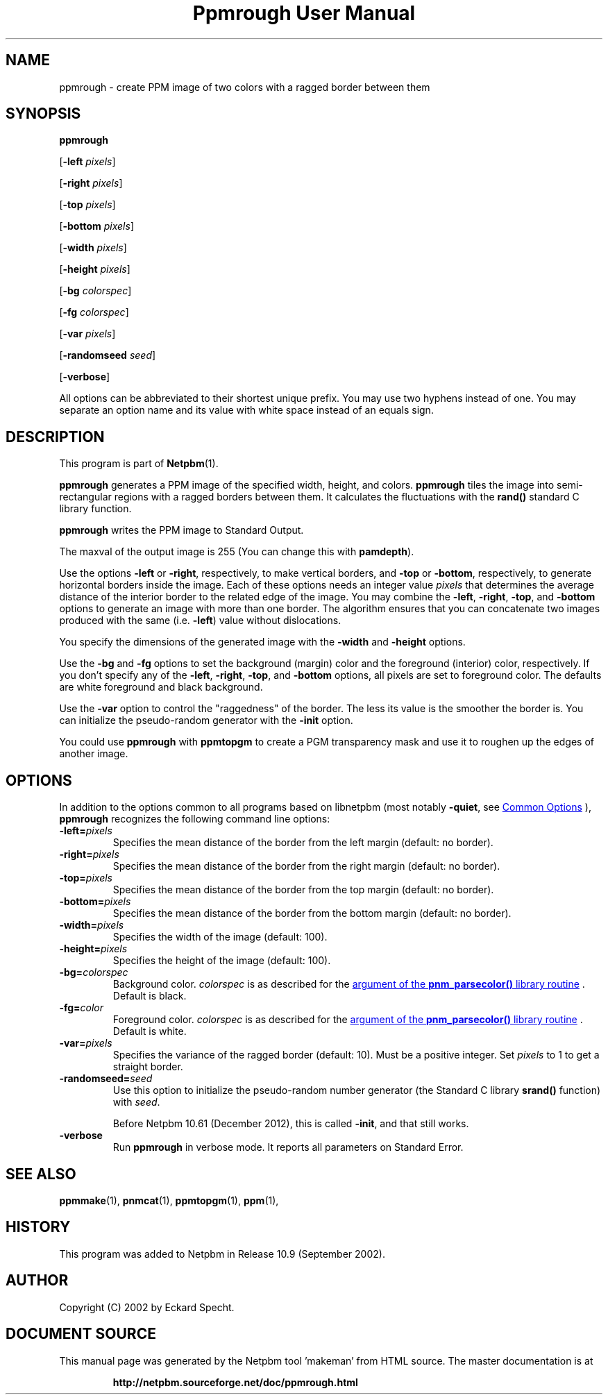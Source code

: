 \
.\" This man page was generated by the Netpbm tool 'makeman' from HTML source.
.\" Do not hand-hack it!  If you have bug fixes or improvements, please find
.\" the corresponding HTML page on the Netpbm website, generate a patch
.\" against that, and send it to the Netpbm maintainer.
.TH "Ppmrough User Manual" 0 "23 August 2002" "netpbm documentation"

.SH NAME
ppmrough - create PPM image of two colors with a ragged border between them

.UN synopsis
.SH SYNOPSIS

\fBppmrough\fP

[\fB-left \fP\fIpixels\fP]

[\fB-right \fP\fIpixels\fP]

[\fB-top \fP\fIpixels\fP]

[\fB-bottom \fP\fIpixels\fP]

[\fB-width \fP\fIpixels\fP]

[\fB-height \fP\fIpixels\fP]

[\fB-bg \fP\fIcolorspec\fP]

[\fB-fg \fP\fIcolorspec\fP]

[\fB-var \fP\fIpixels\fP]

[\fB-randomseed \fP\fIseed\fP]

[\fB-verbose\fP]
.PP
All options can be abbreviated to their shortest unique prefix.
You may use two hyphens instead of one.  You may separate an option
name and its value with white space instead of an equals sign.

.UN description
.SH DESCRIPTION
.PP
This program is part of
.BR "Netpbm" (1)\c
\&.
.PP
\fBppmrough\fP generates a PPM image of the specified width, height, and
colors.  \fBppmrough\fP tiles the image into semi-rectangular regions
with a ragged borders between them.  It calculates the fluctuations 
with the \fBrand()\fP standard C library function.
.PP
\fBppmrough\fP writes the PPM image to Standard Output.
.PP
The maxval of the output image is 255 (You can change this with
\fBpamdepth\fP).
.PP
Use the options \fB-left\fP or \fB-right\fP, respectively, to
make vertical borders, and \fB-top\fP or \fB-bottom\fP,
respectively, to generate horizontal borders inside the image.  Each of
these options needs an integer value \fIpixels\fP that determines the
average distance of the interior border to the related edge of the
image.  You may combine the \fB-left\fP, \fB-right\fP, \fB-top\fP,
and \fB-bottom\fP options to generate an image with more than one
border.  The algorithm ensures that you can concatenate two images
produced with the same (i.e. \fB-left\fP) value without dislocations.
.PP
You specify the dimensions of the generated image with the
\fB-width\fP and \fB-height\fP options.
.PP
Use the \fB-bg\fP and \fB-fg\fP options to set the background
(margin) color and the foreground (interior) color, respectively.  If
you don't specify any of the \fB-left\fP, \fB-right\fP, \fB-top\fP,
and \fB-bottom\fP options, all pixels are set to foreground color.
The defaults are white foreground and black background.
.PP
Use the \fB-var\fP option to control the "raggedness" of
the border.  The less its value is the smoother the border is.  You
can initialize the pseudo-random generator with the \fB-init\fP
option.
.PP
You could use \fBppmrough\fP with \fBppmtopgm\fP to create a PGM
transparency mask and use it to roughen up the edges of another image.

.UN options
.SH OPTIONS
.PP
In addition to the options common to all programs based on libnetpbm
(most notably \fB-quiet\fP, see 
.UR index.html#commonoptions
 Common Options
.UE
\&), \fBppmrough\fP recognizes the following
command line options:


.TP
\fB-left=\fP\fIpixels\fP
 Specifies the mean distance of the border from the left margin
(default: no border).

.TP
\fB-right=\fP\fIpixels\fP
Specifies the mean distance of the border from the right margin
(default: no border).

.TP
\fB-top=\fP\fIpixels\fP
Specifies the mean distance of the border from the top margin
(default: no border).

.TP
\fB-bottom=\fP\fIpixels\fP
Specifies the mean distance of the border from the bottom margin
(default: no border).

.TP
\fB-width=\fP\fIpixels\fP
Specifies the width of the image (default: 100).

.TP
\fB-height=\fP\fIpixels\fP
Specifies the height of the image (default: 100).

.TP
\fB-bg=\fP\fIcolorspec\fP
Background color.  \fIcolorspec\fP is as described for the
.UR libnetpbm_image.html#colorname
argument of the \fBpnm_parsecolor()\fP library routine
.UE
\&.  Default is black.

.TP
\fB-fg=\fP\fIcolor\fP
Foreground color.  \fIcolorspec\fP is as described for the
.UR libnetpbm_image.html#colorname
argument of the \fBpnm_parsecolor()\fP library routine
.UE
\&.  Default is white.

.TP
\fB-var=\fP\fIpixels\fP
 Specifies the variance of the ragged border (default: 10). Must
be a positive integer.  Set \fIpixels\fP to 1 to get a straight
border.

.TP
\fB-randomseed=\fP\fIseed\fP
Use this option to initialize the pseudo-random number generator
(the Standard C library \fBsrand()\fP function) with \fIseed\fP.
.sp
Before Netpbm 10.61 (December 2012), this is called \fB-init\fP,
and that still works.

.TP
\fB-verbose\fP
Run \fBppmrough\fP in verbose mode.  It reports all parameters on
Standard Error.



.UN seealso
.SH SEE ALSO
.BR "ppmmake" (1)\c
\&,
.BR "pnmcat" (1)\c
\&,
.BR "ppmtopgm" (1)\c
\&,
.BR "ppm" (1)\c
\&,

.UN history
.SH HISTORY
.PP
This program was added to Netpbm in Release 10.9 (September 2002).

.UN author
.SH AUTHOR

Copyright (C) 2002 by Eckard Specht.
.SH DOCUMENT SOURCE
This manual page was generated by the Netpbm tool 'makeman' from HTML
source.  The master documentation is at
.IP
.B http://netpbm.sourceforge.net/doc/ppmrough.html
.PP
